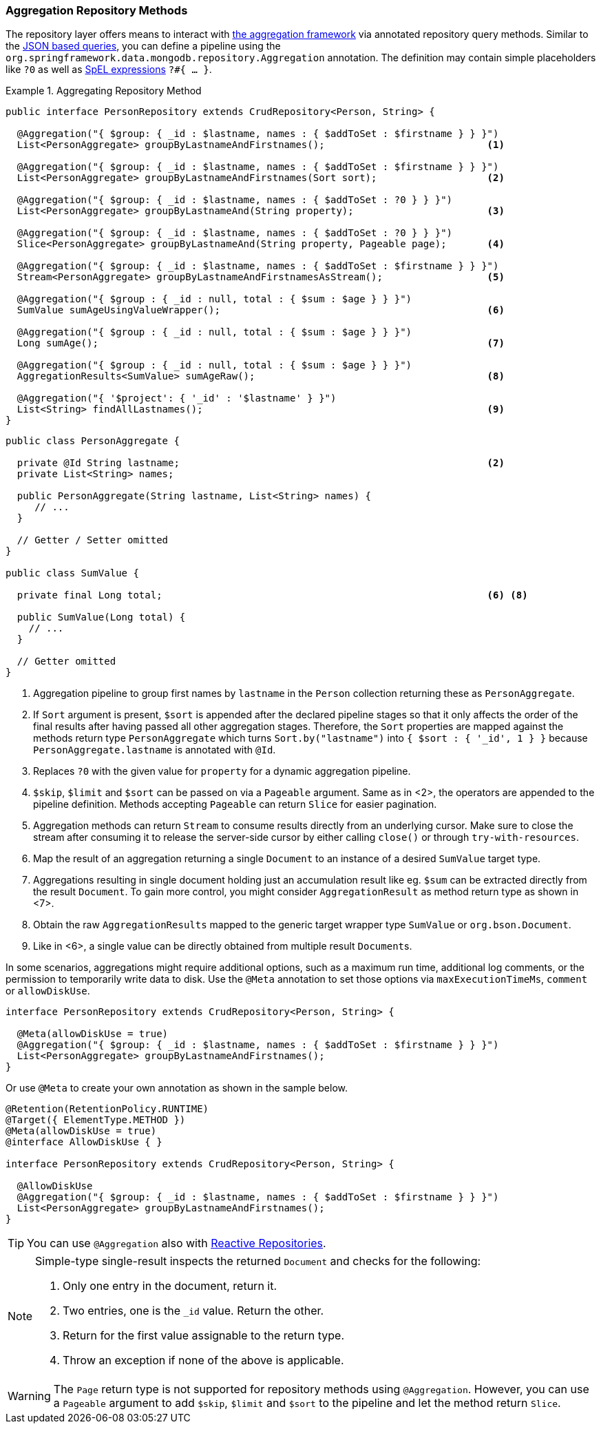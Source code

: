 [[mongodb.repositories.queries.aggregation]]
=== Aggregation Repository Methods

The repository layer offers means to interact with <<mongo.aggregation, the aggregation framework>> via annotated repository query methods.
Similar to the <<mongodb.repositories.queries.json-based, JSON based queries>>, you can define a pipeline using the `org.springframework.data.mongodb.repository.Aggregation` annotation.
The definition may contain simple placeholders like `?0` as well as link:{springDocsUrl}/core.html#expressions[SpEL expressions] `?#{ … }`.

.Aggregating Repository Method
====
[source,java]
----
public interface PersonRepository extends CrudRepository<Person, String> {

  @Aggregation("{ $group: { _id : $lastname, names : { $addToSet : $firstname } } }")
  List<PersonAggregate> groupByLastnameAndFirstnames();                            <1>

  @Aggregation("{ $group: { _id : $lastname, names : { $addToSet : $firstname } } }")
  List<PersonAggregate> groupByLastnameAndFirstnames(Sort sort);                   <2>

  @Aggregation("{ $group: { _id : $lastname, names : { $addToSet : ?0 } } }")
  List<PersonAggregate> groupByLastnameAnd(String property);                       <3>

  @Aggregation("{ $group: { _id : $lastname, names : { $addToSet : ?0 } } }")
  Slice<PersonAggregate> groupByLastnameAnd(String property, Pageable page);       <4>

  @Aggregation("{ $group: { _id : $lastname, names : { $addToSet : $firstname } } }")
  Stream<PersonAggregate> groupByLastnameAndFirstnamesAsStream();                  <5>

  @Aggregation("{ $group : { _id : null, total : { $sum : $age } } }")
  SumValue sumAgeUsingValueWrapper();                                              <6>

  @Aggregation("{ $group : { _id : null, total : { $sum : $age } } }")
  Long sumAge();                                                                   <7>

  @Aggregation("{ $group : { _id : null, total : { $sum : $age } } }")
  AggregationResults<SumValue> sumAgeRaw();                                        <8>

  @Aggregation("{ '$project': { '_id' : '$lastname' } }")
  List<String> findAllLastnames();                                                 <9>
}
----
[source,java]
----
public class PersonAggregate {

  private @Id String lastname;                                                     <2>
  private List<String> names;

  public PersonAggregate(String lastname, List<String> names) {
     // ...
  }

  // Getter / Setter omitted
}

public class SumValue {

  private final Long total;                                                        <6> <8>

  public SumValue(Long total) {
    // ...
  }

  // Getter omitted
}
----
<1> Aggregation pipeline to group first names by `lastname` in the `Person` collection returning these as `PersonAggregate`.
<2> If `Sort` argument is present, `$sort` is appended after the declared pipeline stages so that it only affects the order of the final results after having passed all other aggregation stages.
Therefore, the `Sort` properties are mapped against the methods return type `PersonAggregate` which turns `Sort.by("lastname")` into `{ $sort : { '_id', 1 } }` because `PersonAggregate.lastname` is annotated with `@Id`.
<3> Replaces `?0` with the given value for `property` for a dynamic aggregation pipeline.
<4> `$skip`, `$limit` and `$sort` can be passed on via a `Pageable` argument. Same as in <2>, the operators are appended to the pipeline definition. Methods accepting `Pageable` can return `Slice` for easier pagination.
<5> Aggregation methods can return `Stream` to consume results directly from an underlying cursor. Make sure to close the stream after consuming it to release the server-side cursor by either calling `close()` or through `try-with-resources`.
<6> Map the result of an aggregation returning a single `Document` to an instance of a desired `SumValue` target type.
<7> Aggregations resulting in single document holding just an accumulation result like eg. `$sum` can be extracted directly from the result `Document`.
To gain more control, you might consider `AggregationResult` as method return type as shown in <7>.
<8> Obtain the raw `AggregationResults` mapped to the generic target wrapper type `SumValue` or `org.bson.Document`.
<9> Like in <6>, a single value can be directly obtained from multiple result ``Document``s.
====

In some scenarios, aggregations might require additional options, such as a maximum run time, additional log comments, or the permission to temporarily write data to disk.
Use the `@Meta` annotation to set those options via `maxExecutionTimeMs`, `comment` or `allowDiskUse`.

[source,java]
----
interface PersonRepository extends CrudRepository<Person, String> {

  @Meta(allowDiskUse = true)
  @Aggregation("{ $group: { _id : $lastname, names : { $addToSet : $firstname } } }")
  List<PersonAggregate> groupByLastnameAndFirstnames();
}
----

Or use `@Meta` to create your own annotation as shown in the sample below.

[source,java]
----
@Retention(RetentionPolicy.RUNTIME)
@Target({ ElementType.METHOD })
@Meta(allowDiskUse = true)
@interface AllowDiskUse { }

interface PersonRepository extends CrudRepository<Person, String> {

  @AllowDiskUse
  @Aggregation("{ $group: { _id : $lastname, names : { $addToSet : $firstname } } }")
  List<PersonAggregate> groupByLastnameAndFirstnames();
}
----

TIP: You can use `@Aggregation` also with <<mongo.reactive.repositories, Reactive Repositories>>.

[NOTE]
====
Simple-type single-result inspects the returned `Document` and checks for the following:

. Only one entry in the document, return it.
. Two entries, one is the `_id` value. Return the other.
. Return for the first value assignable to the return type.
. Throw an exception if none of the above is applicable.
====

WARNING: The `Page` return type is not supported for repository methods using `@Aggregation`. However, you can use a
`Pageable` argument to add `$skip`, `$limit` and `$sort` to the pipeline and let the method return `Slice`.

